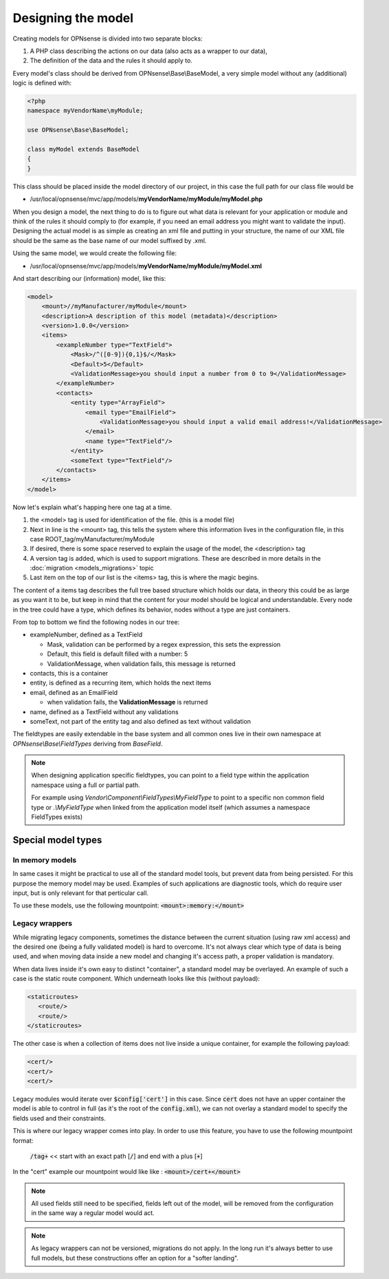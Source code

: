 -------------------
Designing the model
-------------------

Creating models for OPNsense is divided into two separate blocks:

#. A PHP class describing the actions on our data (also acts as a
   wrapper to our data),
#. The definition of the data and the rules it should apply to.

Every model's class should be derived from OPNsense\\Base\\BaseModel, a very
simple model without any (additional) logic is defined with:

.. code-block:: php

    <?php
    namespace myVendorName\myModule;
     
    use OPNsense\Base\BaseModel;
     
    class myModel extends BaseModel
    {
    }


This class should be placed inside the model directory of our project, in this
case the full path for our class file would be

-  /usr/local/opnsense/mvc/app/models/**myVendorName/myModule/myModel.php**

When you design a model, the next thing to do is to figure out what data is
relevant for your application or module and think of the rules it should comply
to (for example, if you need an email address you might want to validate the
input). Designing the actual model is as simple as creating an xml file and
putting in your structure, the name of our XML file should be the same as the
base name of our model suffixed by .xml.

Using the same model, we would create the following file:

-  /usr/local/opnsense/mvc/app/models/**myVendorName/myModule/myModel.xml**

And start describing our (information) model, like this:

.. code-block:: xml

    <model>
        <mount>//myManufacturer/myModule</mount>
        <description>A description of this model (metadata)</description>
        <version>1.0.0</version>
        <items>
            <exampleNumber type="TextField">
                <Mask>/^([0-9]){0,1}$/</Mask>
                <Default>5</Default>
                <ValidationMessage>you should input a number from 0 to 9</ValidationMessage>
            </exampleNumber>
            <contacts>
                <entity type="ArrayField">
                    <email type="EmailField">
                        <ValidationMessage>you should input a valid email address!</ValidationMessage>
                    </email>
                    <name type="TextField"/>
                </entity>
                <someText type="TextField"/>
            </contacts>
        </items>
    </model>

Now let's explain what's happing here one tag at a time.

#. the <model> tag is used for identification of the file. (this is a
   model file)
#. Next in line is the <mount> tag, this tells the system where this
   information lives in the configuration file, in this case
   ROOT\_tag/myManufacturer/myModule
#. If desired, there is some space reserved to explain the usage of the
   model, the <description> tag
#. A version tag is added, which is used to support migrations. These are described in more details in the :doc:`migration <models_migrations>` topic
#. Last item on the top of our list is the <items> tag, this is where
   the magic begins.

The content of a items tag describes the full tree based structure which holds
our data, in theory this could be as large as you want it to be, but keep in
mind that the content for your model should be logical and understandable. Every
node in the tree could have a type, which defines its behavior, nodes without a
type are just containers.

From top to bottom we find the following nodes in our tree:

-  exampleNumber, defined as a TextField

   -  Mask, validation can be performed by a regex expression, this sets
      the expression
   -  Default, this field is default filled with a number: 5
   -  ValidationMessage, when validation fails, this message is returned

-  contacts, this is a container
-  entity, is defined as a recurring item, which holds the next items
-  email, defined as an EmailField

   -  when validation fails, the **ValidationMessage** is returned

-  name, defined as a TextField without any validations
-  someText, not part of the entity tag and also defined as text without
   validation

The fieldtypes are easily extendable in the base system and all common ones live in
their own namespace at *OPNsense\\Base\\FieldTypes* deriving from *BaseField*.

.. Note::

   When designing application specific fieldtypes, you can point to a field
   type within the application namespace using a full or partial path.

   For example using *Vendor\\Component\\FieldTypes\\MyFieldType* to point to a specific non
   common field type or *.\\MyFieldType* when linked from the application model itself (which assumes a namespace FieldTypes
   exists)


Special model types
------------------------------------


In memory models
.........................................

In same cases it might be practical to use all of the standard model tools, but prevent data from being persisted.
For this purpose the memory model may be used. Examples of such applications are diagnostic tools, which do require
user input, but is only relevant for that perticular call.

To use these models, use the following mountpoint: :code:`<mount>:memory:</mount>`

Legacy wrappers
.........................................

While migrating legacy components, sometimes the distance between the current situation (using raw xml access) and the desired
one (being a fully validated model) is hard to overcome.
It's not always clear which type of data is being used, and when moving data inside a new model and changing it's access
path, a proper validation is mandatory.

When data lives inside it's own easy to distinct "container", a standard model may be overlayed. An example of such a
case is the static route component. Which underneath looks like this (without payload):


.. code-block:: xml

   <staticroutes>
      <route/>
      <route/>
   </staticroutes>


The other case is when a collection of items does not live inside a unique container,  for example the following
payload:


.. code-block:: xml

   <cert/>
   <cert/>
   <cert/>

Legacy modules would iterate over :code:`$config['cert']` in this case. Since :code:`cert` does not have an upper container
the model is able to control in full (as it's the root of the :code:`config.xml`), we can not overlay a standard model
to specify the fields used and their constraints.

This is where our legacy wrapper comes into play. In order to use this feature, you have to use the following mountpoint format:

   :code:`/tag+` << start with an exact path [:code:`/`] and end with a plus [:code:`+`]

In the "cert" example our mountpoint would like like : :code:`<mount>/cert+</mount>`

.. Note::

   All used fields still need to be specified, fields left out of the model, will be removed from the configuration
   in the same way a regular model would act.

.. Note::

   As legacy wrappers can not be versioned, migrations do not apply. In the long run
   it's always better to use full models, but these constructions offer an option for a "softer landing".
